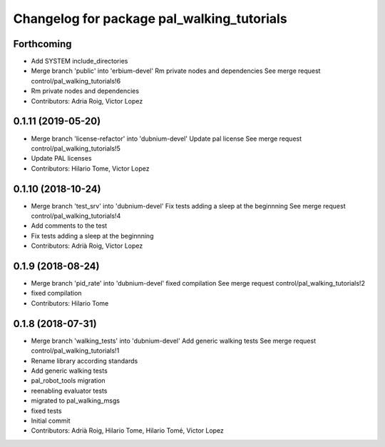 ^^^^^^^^^^^^^^^^^^^^^^^^^^^^^^^^^^^^^^^^^^^
Changelog for package pal_walking_tutorials
^^^^^^^^^^^^^^^^^^^^^^^^^^^^^^^^^^^^^^^^^^^

Forthcoming
-----------
* Add SYSTEM include_directories
* Merge branch 'public' into 'erbium-devel'
  Rm private nodes and dependencies
  See merge request control/pal_walking_tutorials!6
* Rm private nodes and dependencies
* Contributors: Adria Roig, Victor Lopez

0.1.11 (2019-05-20)
-------------------
* Merge branch 'license-refactor' into 'dubnium-devel'
  Update pal license
  See merge request control/pal_walking_tutorials!5
* Update PAL licenses
* Contributors: Hilario Tome, Victor Lopez

0.1.10 (2018-10-24)
-------------------
* Merge branch 'test_srv' into 'dubnium-devel'
  Fix tests adding a sleep at the beginnning
  See merge request control/pal_walking_tutorials!4
* Add comments to the test
* Fix tests adding a sleep at the beginnning
* Contributors: Adrià Roig, Victor Lopez

0.1.9 (2018-08-24)
------------------
* Merge branch 'pid_rate' into 'dubnium-devel'
  fixed compilation
  See merge request control/pal_walking_tutorials!2
* fixed compilation
* Contributors: Hilario Tome

0.1.8 (2018-07-31)
------------------
* Merge branch 'walking_tests' into 'dubnium-devel'
  Add generic walking tests
  See merge request control/pal_walking_tutorials!1
* Rename library according standards
* Add generic walking tests
* pal_robot_tools migration
* reenabling evaluator tests
* migrated to pal_walking_msgs
* fixed tests
* Initial commit
* Contributors: Adrià Roig, Hilario Tome, Hilario Tomé, Victor Lopez
